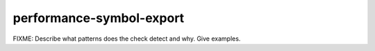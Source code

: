 .. title:: clang-tidy - performance-symbol-export

performance-symbol-export
=========================

FIXME: Describe what patterns does the check detect and why. Give examples.
